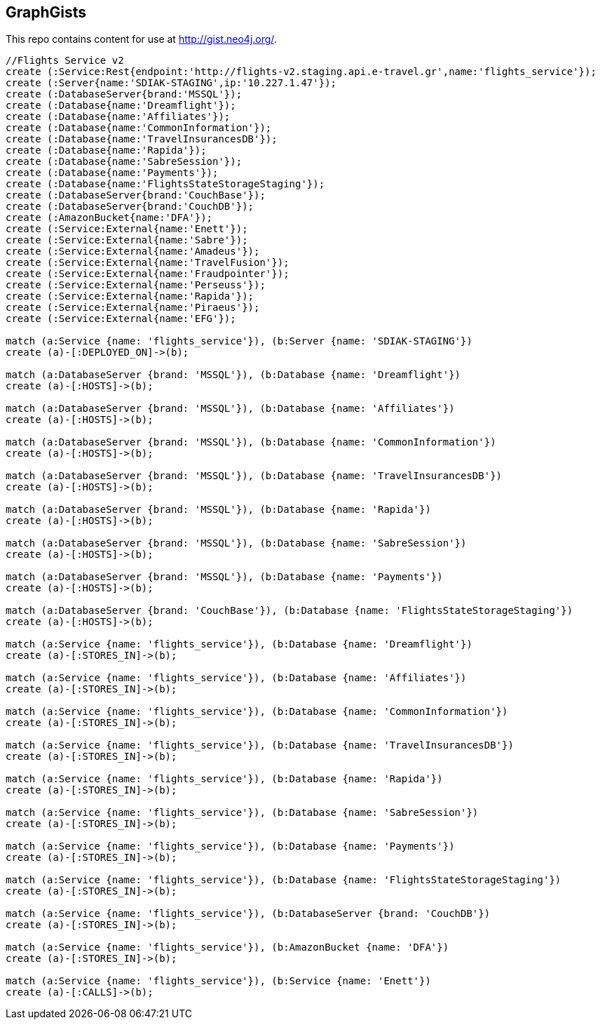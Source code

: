 == GraphGists

This repo contains content for use at http://gist.neo4j.org/.

//console

[source,cypher]
----
//Flights Service v2
create (:Service:Rest{endpoint:'http://flights-v2.staging.api.e-travel.gr',name:'flights_service'});
create (:Server{name:'SDIAK-STAGING',ip:'10.227.1.47'});
create (:DatabaseServer{brand:'MSSQL'});
create (:Database{name:'Dreamflight'});
create (:Database{name:'Affiliates'});
create (:Database{name:'CommonInformation'});
create (:Database{name:'TravelInsurancesDB'});
create (:Database{name:'Rapida'});
create (:Database{name:'SabreSession'});
create (:Database{name:'Payments'});
create (:Database{name:'FlightsStateStorageStaging'});
create (:DatabaseServer{brand:'CouchBase'});
create (:DatabaseServer{brand:'CouchDB'});
create (:AmazonBucket{name:'DFA'});
create (:Service:External{name:'Enett'});
create (:Service:External{name:'Sabre'});
create (:Service:External{name:'Amadeus'});
create (:Service:External{name:'TravelFusion'});
create (:Service:External{name:'Fraudpointer'});
create (:Service:External{name:'Perseuss'});
create (:Service:External{name:'Rapida'});
create (:Service:External{name:'Piraeus'});
create (:Service:External{name:'EFG'});

match (a:Service {name: 'flights_service'}), (b:Server {name: 'SDIAK-STAGING'})
create (a)-[:DEPLOYED_ON]->(b);

match (a:DatabaseServer {brand: 'MSSQL'}), (b:Database {name: 'Dreamflight'})
create (a)-[:HOSTS]->(b);

match (a:DatabaseServer {brand: 'MSSQL'}), (b:Database {name: 'Affiliates'})
create (a)-[:HOSTS]->(b);

match (a:DatabaseServer {brand: 'MSSQL'}), (b:Database {name: 'CommonInformation'})
create (a)-[:HOSTS]->(b);

match (a:DatabaseServer {brand: 'MSSQL'}), (b:Database {name: 'TravelInsurancesDB'})
create (a)-[:HOSTS]->(b);

match (a:DatabaseServer {brand: 'MSSQL'}), (b:Database {name: 'Rapida'})
create (a)-[:HOSTS]->(b);

match (a:DatabaseServer {brand: 'MSSQL'}), (b:Database {name: 'SabreSession'})
create (a)-[:HOSTS]->(b);

match (a:DatabaseServer {brand: 'MSSQL'}), (b:Database {name: 'Payments'})
create (a)-[:HOSTS]->(b);

match (a:DatabaseServer {brand: 'CouchBase'}), (b:Database {name: 'FlightsStateStorageStaging'})
create (a)-[:HOSTS]->(b);

match (a:Service {name: 'flights_service'}), (b:Database {name: 'Dreamflight'})
create (a)-[:STORES_IN]->(b);

match (a:Service {name: 'flights_service'}), (b:Database {name: 'Affiliates'})
create (a)-[:STORES_IN]->(b);

match (a:Service {name: 'flights_service'}), (b:Database {name: 'CommonInformation'})
create (a)-[:STORES_IN]->(b);

match (a:Service {name: 'flights_service'}), (b:Database {name: 'TravelInsurancesDB'})
create (a)-[:STORES_IN]->(b);

match (a:Service {name: 'flights_service'}), (b:Database {name: 'Rapida'})
create (a)-[:STORES_IN]->(b);

match (a:Service {name: 'flights_service'}), (b:Database {name: 'SabreSession'})
create (a)-[:STORES_IN]->(b);

match (a:Service {name: 'flights_service'}), (b:Database {name: 'Payments'})
create (a)-[:STORES_IN]->(b);

match (a:Service {name: 'flights_service'}), (b:Database {name: 'FlightsStateStorageStaging'})
create (a)-[:STORES_IN]->(b);

match (a:Service {name: 'flights_service'}), (b:DatabaseServer {brand: 'CouchDB'})
create (a)-[:STORES_IN]->(b);

match (a:Service {name: 'flights_service'}), (b:AmazonBucket {name: 'DFA'})
create (a)-[:STORES_IN]->(b);

match (a:Service {name: 'flights_service'}), (b:Service {name: 'Enett'})
create (a)-[:CALLS]->(b);

----

//table

//graph
